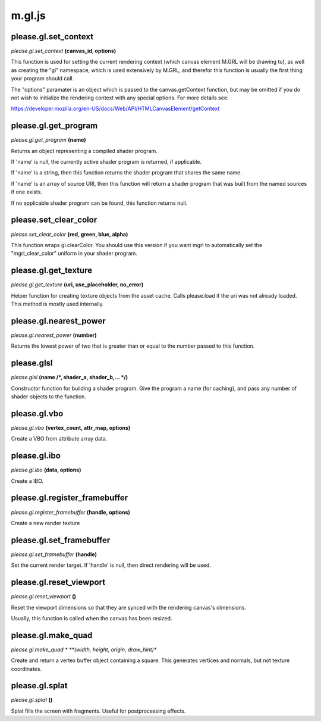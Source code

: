 

m.gl.js
=======

please.gl.set_context
---------------------
*please.gl.set\_context* **(canvas\_id, options)**

This function is used for setting the current rendering context (which
canvas element M.GRL will be drawing to), as well as creating the "gl"
namespace, which is used extensively by M.GRL, and therefor this
function is usually the first thing your program should call.

The "options" paramater is an object which is passed to the
canvas.getContext function, but may be omitted if you do not wish to
initialize the rendering context with any special options. For more
details see:

https://developer.mozilla.org/en-US/docs/Web/API/HTMLCanvasElement/getContext


please.gl.get_program
---------------------
*please.gl.get\_program* **(name)**

Returns an object representing a compiled shader program.

If 'name' is null, the currently active shader program is returned, if
applicable.

If 'name' is a string, then this function returns the shader program
that shares the same name.

If 'name' is an array of source URI, then this function will return a
shader program that was built from the named sources if one exists.

If no applicable shader program can be found, this function returns
null.


please.set_clear_color
----------------------
*please.set\_clear\_color* **(red, green, blue, alpha)**

This function wraps gl.clearColor. You should use this version if you
want mgrl to automatically set the "mgrl\_clear\_color" uniform in your
shader program.


please.gl.get_texture
---------------------
*please.gl.get\_texture* **(uri, use\_placeholder, no\_error)**

Helper function for creating texture objects from the asset cache. Calls
please.load if the uri was not already loaded. This method is mostly
used internally.


please.gl.nearest_power
-----------------------
*please.gl.nearest\_power* **(number)**

Returns the lowest power of two that is greater than or equal to the
number passed to this function.


please.glsl
-----------
*please.glsl* **(name /*, shader\_a, shader\_b,... */)**

Constructor function for building a shader program. Give the program a
name (for caching), and pass any number of shader objects to the
function.


please.gl.vbo
-------------
*please.gl.vbo* **(vertex\_count, attr\_map, options)**

Create a VBO from attribute array data.


please.gl.ibo
-------------
*please.gl.ibo* **(data, options)**

Create a IBO.


please.gl.register_framebuffer
------------------------------
*please.gl.register\_framebuffer* **(handle, options)**

Create a new render texture


please.gl.set_framebuffer
-------------------------
*please.gl.set\_framebuffer* **(handle)**

Set the current render target. If 'handle' is null, then direct
rendering will be used.


please.gl.reset_viewport
------------------------
*please.gl.reset\_viewport* **()**

Reset the viewport dimensions so that they are synced with the rendering
canvas's dimensions.

Usually, this function is called when the canvas has been resized.


please.gl.make_quad
--------------------
*please.gl.make\_quad * **(width, height, origin, draw\_hint)**

Create and return a vertex buffer object containing a square. This
generates vertices and normals, but not texture coordinates.


please.gl.splat
---------------
*please.gl.splat* **()**

Splat fills the screen with fragments. Useful for postprocessing
effects.


